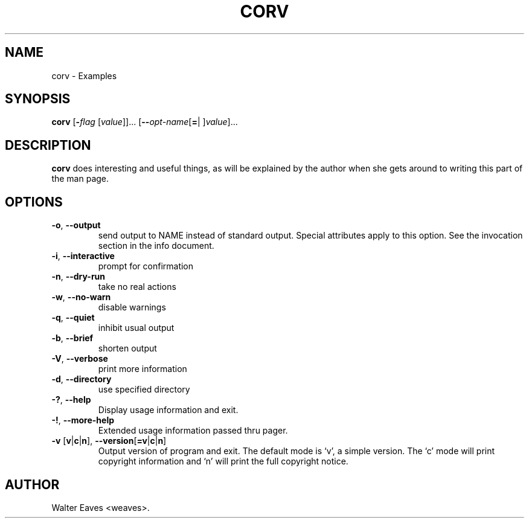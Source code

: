 .\" autogen manual page template			-*- nroff -*-
.\"
.\" This file was generated for
.\" autogen -- The Automated Program Generator
.\"
.\"
.\" autogen will always edit the lines between pairs of `@ag ...',
.\" but will not complain if a pair is missing. So, if you want to
.\" make up a certain part of the manual page by hand rather than have
.\" it edited by clig, remove the respective pair of @ag-lines.
.\"
.\" 1999-07-02 Adapted by Jim Van Zandt <jrv@vanzandt.mv.com> for autoproject
.\"
.TH CORV 1 "2017-06-08"
.\" Please update the above date whenever this man page is modified.
.\"
.\" Some roff macros, for reference:
.\" .nh        disable hyphenation
.\" .hy        enable hyphenation
.\" .ad l      left justify
.\" .ad b      justify to both left and right margins
.\" .nf        disable filling
.\" .fi        enable filling
.\" .br        insert line break
.\" .sp <n>    insert n+1 empty lines
.\" for manpage-specific macros, see man(7)

.SH NAME
corv - Examples
.SH SYNOPSIS
.\" @synopsis@
.B corv
.\" Mixture of short (flag) options and long options
.RB [ -\fIflag\fP " [\fIvalue\fP]]... [" --\fIopt-name\fP [ = "| ]\fIvalue\fP]..."
.\" @@
.SH DESCRIPTION
\fBcorv\fP does interesting and useful things, as will be explained
by the author when she gets around to writing this part of the man page.
.SH OPTIONS
.\" @options@
.TP
.BR -o ", " --output
send output to NAME instead of standard output.
Special attributes apply to this option.
See the invocation section in the info document.
.br
.TP
.BR -i ", " --interactive
prompt for confirmation
.br
.TP
.BR -n ", " --dry-run
take no real actions
.br
.TP
.BR -w ", " --no-warn
disable warnings
.br
.TP
.BR -q ", " --quiet
inhibit usual output
.br
.TP
.BR -b ", " --brief
shorten output
.br
.TP
.BR -V ", " --verbose
print more information
.br
.TP
.BR -d ", " --directory
use specified directory
.br
.TP
.BR \-? ", " --help
Display usage information and exit.
.TP
.BR -! ", " --more-help
Extended usage information passed thru pager.
.TP
.BR \-v " [" v | c | n "], " --version [ =v | c | n ]
Output version of program and exit.  The default mode is `v', a simple
version.  The `c' mode will print copyright information and `n' will
print the full copyright notice.
.\" @@
.\" .SH "SEE ALSO"
.\" .BR foo "(1),
.\" .BR bar (1).
.SH AUTHOR
Walter Eaves <weaves>.
